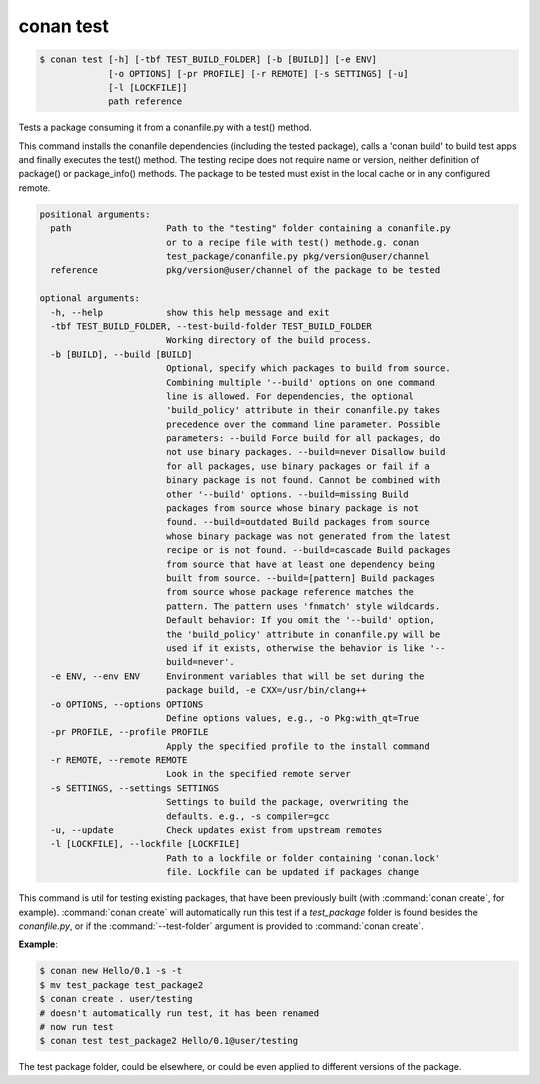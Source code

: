 
.. _conan_test:

conan test
==========

.. code-block:: bash

    $ conan test [-h] [-tbf TEST_BUILD_FOLDER] [-b [BUILD]] [-e ENV]
                 [-o OPTIONS] [-pr PROFILE] [-r REMOTE] [-s SETTINGS] [-u]
                 [-l [LOCKFILE]]
                 path reference

Tests a package consuming it from a conanfile.py with a test() method.

This command installs the conanfile dependencies (including the tested
package), calls a 'conan build' to build test apps and finally executes
the test() method. The testing recipe does not require name or version,
neither definition of package() or package_info() methods. The package
to be tested must exist in the local cache or in any configured remote.

.. code-block:: text

  positional arguments:
    path                  Path to the "testing" folder containing a conanfile.py
                          or to a recipe file with test() methode.g. conan
                          test_package/conanfile.py pkg/version@user/channel
    reference             pkg/version@user/channel of the package to be tested

  optional arguments:
    -h, --help            show this help message and exit
    -tbf TEST_BUILD_FOLDER, --test-build-folder TEST_BUILD_FOLDER
                          Working directory of the build process.
    -b [BUILD], --build [BUILD]
                          Optional, specify which packages to build from source.
                          Combining multiple '--build' options on one command
                          line is allowed. For dependencies, the optional
                          'build_policy' attribute in their conanfile.py takes
                          precedence over the command line parameter. Possible
                          parameters: --build Force build for all packages, do
                          not use binary packages. --build=never Disallow build
                          for all packages, use binary packages or fail if a
                          binary package is not found. Cannot be combined with
                          other '--build' options. --build=missing Build
                          packages from source whose binary package is not
                          found. --build=outdated Build packages from source
                          whose binary package was not generated from the latest
                          recipe or is not found. --build=cascade Build packages
                          from source that have at least one dependency being
                          built from source. --build=[pattern] Build packages
                          from source whose package reference matches the
                          pattern. The pattern uses 'fnmatch' style wildcards.
                          Default behavior: If you omit the '--build' option,
                          the 'build_policy' attribute in conanfile.py will be
                          used if it exists, otherwise the behavior is like '--
                          build=never'.
    -e ENV, --env ENV     Environment variables that will be set during the
                          package build, -e CXX=/usr/bin/clang++
    -o OPTIONS, --options OPTIONS
                          Define options values, e.g., -o Pkg:with_qt=True
    -pr PROFILE, --profile PROFILE
                          Apply the specified profile to the install command
    -r REMOTE, --remote REMOTE
                          Look in the specified remote server
    -s SETTINGS, --settings SETTINGS
                          Settings to build the package, overwriting the
                          defaults. e.g., -s compiler=gcc
    -u, --update          Check updates exist from upstream remotes
    -l [LOCKFILE], --lockfile [LOCKFILE]
                          Path to a lockfile or folder containing 'conan.lock'
                          file. Lockfile can be updated if packages change


This command is util for testing existing packages, that have been previously built (with :command:`conan create`, for example).
:command:`conan create` will automatically run this test if a *test_package* folder is found besides the *conanfile.py*, or if the
:command:`--test-folder` argument is provided to :command:`conan create`.

**Example**:

.. code-block:: bash

    $ conan new Hello/0.1 -s -t
    $ mv test_package test_package2
    $ conan create . user/testing
    # doesn't automatically run test, it has been renamed
    # now run test
    $ conan test test_package2 Hello/0.1@user/testing

The test package folder, could be elsewhere, or could be even applied to different versions of the
package.
